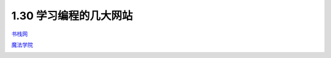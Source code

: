1.30 学习编程的几大网站
=======================

`书栈网 <https://www.bookstack.cn/rank?tab=popular>`__

|image0|

`魔法学院 <http://www.nowamagic.net/academy/>`__

|image1|

.. |image0| image:: http://image.python-online.cn/20200104144109.png
.. |image1| image:: http://image.python-online.cn/20200112210558.png

